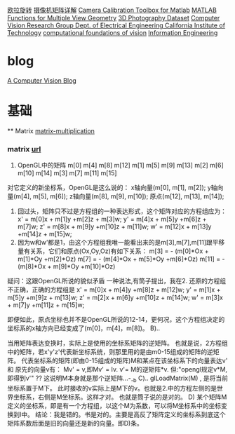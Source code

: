 
* 
  [[http://v.youku.com/v_show/id_XNzkyOTIyMTI%3D.html][欧拉旋转]]
  [[http://blog.csdn.net/zhang11wu4/article/details/49588289][摄像机矩阵详解]]
  [[http://www.vision.caltech.edu/bouguetj/calib_doc/][Camera Calibration Toolbox for Matlab]]
  [[http://www.robots.ox.ac.uk/~vgg/hzbook/code/][MATLAB Functions for Multiple View Geometry]]
  [[http://www.cs.wustl.edu/~furukawa/research/mview/index.html][3D Photography Dataset]]
  [[http://www.vision.caltech.edu/bouguetj/][Computer Vision Research Group Dept. of Electrical Engineering California Institute of Technology]]
  [[http://www.vision.caltech.edu/index.html][computational foundations of vision]]
  [[http://www.robots.ox.ac.uk/][Information Engineering]]

* blog
  [[http://ksimek.github.io/][A Computer Vision Blog]]

* 基础
  ** Matrix
  [[http://www.ruanyifeng.com/blog/2015/09/matrix-multiplication.html][matrix-multiplication]]
*** matrix [[http://www.cnblogs.com/mumuliang/archive/2011/06/22/2086782.html][url]]
  1. OpenGL中的矩阵
     m[0]  m[4]  m[8]   m[12]  
     m[1]  m[5]  m[9]   m[13]  
     m[2]  m[6]  m[10]  m[14]  
     m[3]  m[7]  m[11]  m[15]  
  对它定义的新坐标系，OpenGL是这么说的：
  x轴向量(m[0], m[1], m[2]);
  y轴向量(m[4], m[5], m[6]);
  z轴向量(m[8], m[9], m[10]);
  原点(m[12], m[13], m[14]);
  2. 回过头，矩阵只不过是方程组的一种表达形式，这个矩阵对应的方程组应为：
     x' = m[0]x  + m[1]y  +m[2]z  + m[3]w;
     y' = m[4]x  + m[5]y  +m[6]z  + m[7]w;
     z' = m[8]x  + m[9]y  +m[10]z + m[11]w;
     w' = m[12]x + m[13]y +m[14]z + m[15]w;
  3. 因为w和w’都是1，由这个方程组我唯一能看出来的是m[3],m[7],m[11]跟平移量有关系，它们和原点(Ox,Oy,Oz)有如下关系：
     m[3] = - (m[0]*Ox + m[1]*Oy +m[2]*Oz) 
     m[7] = - (m[4]*Ox + m[5]*Oy +m[6]*Oz) 
     m[11] = - (m[8]*Ox + m[9]*Oy +m[10]*Oz) 
  疑问：这跟OpenGL所说的貌似矛盾
  一种说法,有筒子提出，我在2. 还原的方程组不正确，正确的方程组是
  x'  = m[0]x   + m[4]y   +m[8]z   + m[12]w;
  y'  = m[1]x   + m[5]y   +m[9]z   + m[13]w;
  z'  = m[2]x   + m[6]y    +m[10]z + m[14]w;
  w' = m[3]x   + m[7]y   +m[11]z  + m[15]w;
  
  即便如此，原点坐标也并不是OpenGL所说的12-14，更何况，这个方程组决定的坐标系的x轴方向已经变成了(m[0]，m[4]，m[8])。
  B)..

  当用矩阵表达变换时，实际上是使用的坐标系矩阵的逆矩阵。
  也就是说，2方程组中的矩阵，若x'y'z'代表新坐标系统，则那里用的是由m0-15组成的矩阵的逆矩阵。
  代表坐标系的矩阵(即由0-15组成的矩阵)M和某点在该坐标系下的向量表达v' 和 原先的向量v有： Mv' = v,即Mv' = Iv.
  v'= M的逆矩阵*v. 
  但:"opengl规定v*M,即得到v'" ?? 这说明M本身就是那个逆矩阵...-_-b
  C)..
  glLoadMatrix(M) , 是将当前坐标系置于M下。
  此时接收的v实际上是M下的v。也就是2.中的方程左侧的是世界坐标系，右侧是M坐标系。这样才对。
  也就是筒子说的是对的。 
  D)
  某个矩阵M定义的坐标系，即是有一个方程组，以这个M为系数，可以将M坐标系中的坐标变换到I中。
  结论：我是错的。书是对的。主要是高反了矩阵定义的坐标系到底这个矩阵系数后面是旧的向量还是新的向量。即D)条。
  
